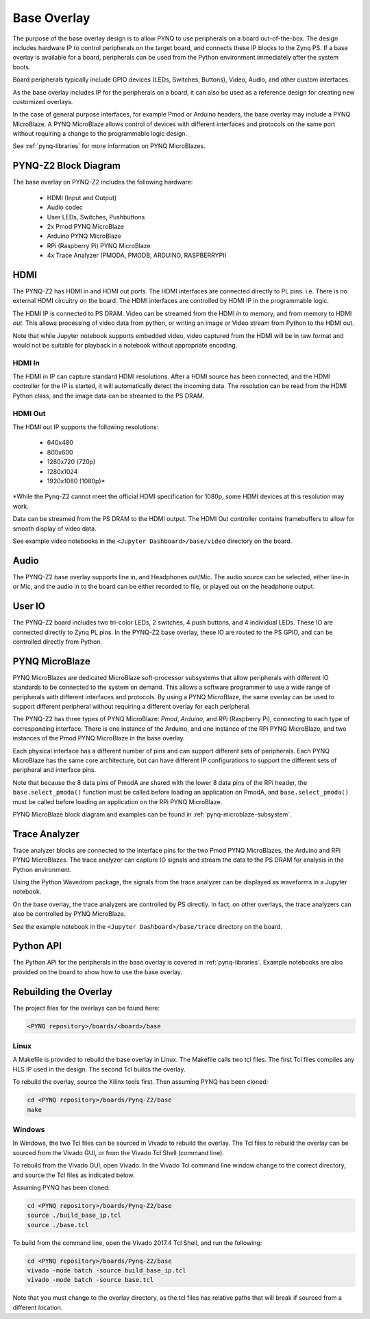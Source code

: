 .. _pynqz2-base-overlay:

Base Overlay
============

The purpose of the base overlay design is to allow PYNQ to use peripherals on a
board out-of-the-box. The design includes hardware IP to control peripherals on
the target board, and connects these IP blocks to the Zynq PS. If a base
overlay is available for a board, peripherals can be used from the Python
environment immediately after the system boots.

Board peripherals typically include GPIO devices (LEDs, Switches, Buttons),
Video, Audio, and other custom interfaces. 

As the base overlay includes IP for the peripherals on a board, it can also be
used as a reference design for creating new customized overlays.

In the case of general purpose interfaces, for example Pmod or Arduino headers,
the base overlay may include a PYNQ MicroBlaze. A PYNQ MicroBlaze allows
control of devices with different interfaces and protocols on the same port
without requiring a change to the programmable logic design. 

See :ref:`pynq-libraries` for more information on PYNQ MicroBlazes.

PYNQ-Z2 Block Diagram
---------------------

.. image:: ../../images/pynqz2_base_overlay.png
   :align: center


The base overlay on PYNQ-Z2 includes the following hardware:

    * HDMI (Input and Output)
    * Audio codec
    * User LEDs, Switches, Pushbuttons
    * 2x Pmod PYNQ MicroBlaze
    * Arduino PYNQ MicroBlaze
    * RPi (Raspberry Pi) PYNQ MicroBlaze
    * 4x Trace Analyzer (PMODA, PMODB, ARDUINO, RASPBERRYPI)

HDMI 
----

The PYNQ-Z2 has HDMI in and HDMI out ports. The HDMI interfaces are connected
directly to PL pins. i.e. There is no external HDMI circuitry on the board. The
HDMI interfaces are controlled by HDMI IP in the programmable logic.

The HDMI IP is connected to PS DRAM. Video can be streamed from the
HDMI *in* to memory, and from memory to HDMI *out*. This allows processing of
video data from python, or writing an image or Video stream from Python to the
HDMI out.

Note that while Jupyter notebook supports embedded video, video captured from
the HDMI will be in raw format and would not be suitable for playback in a
notebook without appropriate encoding.


HDMI In
^^^^^^^

The HDMI in IP can capture standard HDMI resolutions. After a HDMI source has
been connected, and the HDMI controller for the IP is started, it will
automatically detect the incoming data. The resolution can be read from the HDMI
Python class, and the image data can be streamed to the PS DRAM.

HDMI Out
^^^^^^^^

The HDMI out IP supports the following resolutions:

    * 640x480  
    * 800x600 
    * 1280x720 (720p)
    * 1280x1024
    * 1920x1080 (1080p)\*

\*While the Pynq-Z2 cannot meet the official HDMI specification for 1080p, some
HDMI devices at this resolution may work.

Data can be streamed from the PS DRAM to the HDMI output. The HDMI Out
controller contains framebuffers to allow for smooth display of video data.

See example video notebooks in the ``<Jupyter Dashboard>/base/video`` directory 
on the board.

Audio
-----

The PYNQ-Z2 base overlay supports line in, and Headphones out/Mic. The audio
source can be selected, either line-in or Mic, and the audio in to the board
can be either recorded to file, or played out on the headphone output. 

User IO
-------

The PYNQ-Z2 board includes two tri-color LEDs, 2 switches, 4 push buttons, and 4
individual LEDs. These IO are connected directly to Zynq PL pins. In the PYNQ-Z2
base overlay, these IO are routed to the PS GPIO, and can be controlled directly
from Python.

PYNQ MicroBlaze
---------------

PYNQ MicroBlazes are dedicated MicroBlaze soft-processor
subsystems that allow peripherals with different IO standards to be connected to
the system on demand. This allows a software programmer to use a wide range of
peripherals with different interfaces and protocols. By using a PYNQ MicroBlaze, 
the same overlay can be used to support different peripheral without requiring a
different overlay for each peripheral.

The PYNQ-Z2 has three types of PYNQ MicroBlaze: *Pmod*, *Arduino*, and *RPi*
(Raspberry Pi), connecting to each type of corresponding interface. There is
one instance of the Arduino, and one instance of the RPi PYNQ MicroBlaze, and
two instances of the Pmod PYNQ MicroBlaze in the base overlay. 

Each physical interface has a different number of pins and can support 
different sets of peripherals. Each PYNQ MicroBlaze has the same core
architecture, but can have different IP configurations to support the different
sets of peripheral and interface pins.

Note that because the 8 data pins of PmodA are shared with the lower 8 data
pins of the RPi header, the ``base.select_pmoda()`` function must be called
before loading an application on PmodA, and ``base.select_pmoda()`` must be
called before loading an application on the RPi PYNQ MicroBlaze.

PYNQ MicroBlaze block diagram and examples can be found in 
:ref:`pynq-microblaze-subsystem`. 

Trace Analyzer
--------------

Trace analyzer blocks are connected to the interface pins for the two Pmod 
PYNQ MicroBlazes, the Arduino and RPi PYNQ MicroBlazes. The trace analyzer can 
capture IO signals and stream the data to the PS DRAM for analysis in the 
Python environment.

Using the Python Wavedrom package, the signals from the trace analyzer can be 
displayed as waveforms in a Jupyter notebook. 

On the base overlay, the trace analyzers are controlled by PS directly. In 
fact, on other overlays, the trace analyzers can also be controlled by PYNQ 
MicroBlaze.

See the example notebook in the ``<Jupyter Dashboard>/base/trace`` 
directory on the board.

Python API
----------

The Python API for the peripherals in the base overlay is covered in 
:ref:`pynq-libraries`. Example notebooks are also provided on the board to 
show how to use the base overlay.

Rebuilding the Overlay
----------------------

The project files for the overlays can be found here:

.. code-block:: console

   <PYNQ repository>/boards/<board>/base

Linux
^^^^^
A Makefile is provided to rebuild the base overlay in Linux. The Makefile calls 
two tcl files. The first Tcl files compiles any HLS IP used in the design. The 
second Tcl builds the overlay. 

To rebuild the overlay, source the Xilinx tools first. Then assuming PYNQ has 
been cloned: 

.. code-block:: console

   cd <PYNQ repository>/boards/Pynq-Z2/base
   make 

Windows
^^^^^^^
In Windows, the two Tcl files can be sourced in Vivado to rebuild the overlay. 
The Tcl files to rebuild the overlay can be sourced from the Vivado GUI, or 
from the Vivado Tcl Shell (command line). 

To rebuild from the Vivado GUI, open Vivado. In the Vivado Tcl command line 
window change to the correct directory, and source the Tcl files as indicated 
below. 

Assuming PYNQ has been cloned:
 
.. code-block:: console

   cd <PYNQ repository>/boards/Pynq-Z2/base
   source ./build_base_ip.tcl
   source ./base.tcl

To build from the command line, open the Vivado 2017.4 Tcl Shell, and run the 
following:

.. code-block:: console

   cd <PYNQ repository>/boards/Pynq-Z2/base
   vivado -mode batch -source build_base_ip.tcl
   vivado -mode batch -source base.tcl
   
Note that you must change to the overlay directory, as the tcl files has 
relative paths that will break if sourced from a different location.
